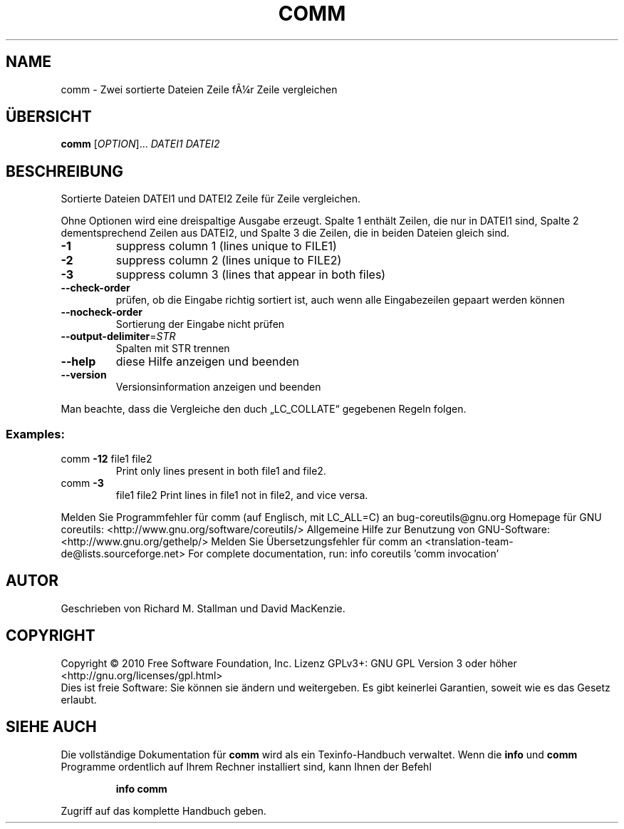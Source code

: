 .\" DO NOT MODIFY THIS FILE!  It was generated by help2man 1.38.2.
.TH COMM "1" "April 2010" "GNU coreutils 8.5" "Benutzerkommandos"
.SH NAME
comm \- Zwei sortierte Dateien Zeile fÃ¼r Zeile vergleichen
.SH ÜBERSICHT
.B comm
[\fIOPTION\fR]... \fIDATEI1 DATEI2\fR
.SH BESCHREIBUNG
Sortierte Dateien DATEI1 und DATEI2 Zeile für Zeile vergleichen.
.PP
Ohne Optionen wird eine dreispaltige Ausgabe erzeugt. Spalte 1 enthält Zeilen,
die nur in DATEI1 sind, Spalte 2 dementsprechend Zeilen aus DATEI2, und
Spalte 3 die Zeilen, die in beiden Dateien gleich sind.
.TP
\fB\-1\fR
suppress column 1 (lines unique to FILE1)
.TP
\fB\-2\fR
suppress column 2 (lines unique to FILE2)
.TP
\fB\-3\fR
suppress column 3 (lines that appear in both files)
.TP
\fB\-\-check\-order\fR
prüfen, ob die Eingabe richtig sortiert ist, auch
wenn alle Eingabezeilen gepaart werden können
.TP
\fB\-\-nocheck\-order\fR
Sortierung der Eingabe nicht prüfen
.TP
\fB\-\-output\-delimiter\fR=\fISTR\fR
Spalten mit STR trennen
.TP
\fB\-\-help\fR
diese Hilfe anzeigen und beenden
.TP
\fB\-\-version\fR
Versionsinformation anzeigen und beenden
.PP
Man beachte, dass die Vergleiche den duch „LC_COLLATE“ gegebenen Regeln folgen.
.SS "Examples:"
.TP
comm \fB\-12\fR file1 file2
Print only lines present in both file1 and file2.
.TP
comm \fB\-3\fR
file1 file2  Print lines in file1 not in file2, and vice versa.
.PP
Melden Sie Programmfehler für comm (auf Englisch, mit LC_ALL=C) an bug\-coreutils@gnu.org
Homepage für GNU coreutils: <http://www.gnu.org/software/coreutils/>
Allgemeine Hilfe zur Benutzung von GNU\-Software: <http://www.gnu.org/gethelp/>
Melden Sie Übersetzungsfehler für comm an <translation\-team\-de@lists.sourceforge.net>
For complete documentation, run: info coreutils 'comm invocation'
.SH AUTOR
Geschrieben von Richard M. Stallman und David MacKenzie.
.SH COPYRIGHT
Copyright \(co 2010 Free Software Foundation, Inc.
Lizenz GPLv3+: GNU GPL Version 3 oder höher <http://gnu.org/licenses/gpl.html>
.br
Dies ist freie Software: Sie können sie ändern und weitergeben.
Es gibt keinerlei Garantien, soweit wie es das Gesetz erlaubt.
.SH "SIEHE AUCH"
Die vollständige Dokumentation für
.B comm
wird als ein Texinfo-Handbuch verwaltet. Wenn die
.B info
und
.B comm
Programme ordentlich auf Ihrem Rechner installiert sind, kann Ihnen der
Befehl
.IP
.B info comm
.PP
Zugriff auf das komplette Handbuch geben.

